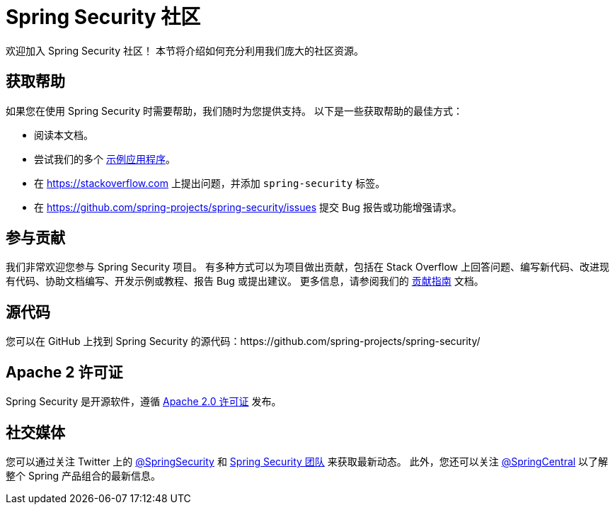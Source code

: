 [[community]]
= Spring Security 社区

欢迎加入 Spring Security 社区！
本节将介绍如何充分利用我们庞大的社区资源。

[[community-help]]
== 获取帮助
如果您在使用 Spring Security 时需要帮助，我们随时为您提供支持。  
以下是一些获取帮助的最佳方式：

* 阅读本文档。
* 尝试我们的多个 xref:samples.adoc#samples[示例应用程序]。
* 在 https://stackoverflow.com/questions/tagged/spring-security[https://stackoverflow.com] 上提出问题，并添加 `spring-security` 标签。
* 在 https://github.com/spring-projects/spring-security/issues 提交 Bug 报告或功能增强请求。

[[community-becoming-involved]]
== 参与贡献
我们非常欢迎您参与 Spring Security 项目。  
有多种方式可以为项目做出贡献，包括在 Stack Overflow 上回答问题、编写新代码、改进现有代码、协助文档编写、开发示例或教程、报告 Bug 或提出建议。  
更多信息，请参阅我们的 https://github.com/spring-projects/spring-security/blob/main/CONTRIBUTING.adoc[贡献指南] 文档。

[[community-source]]
== 源代码

您可以在 GitHub 上找到 Spring Security 的源代码：https://github.com/spring-projects/spring-security/

[[community-license]]
== Apache 2 许可证

Spring Security 是开源软件，遵循 https://www.apache.org/licenses/LICENSE-2.0.html[Apache 2.0 许可证] 发布。

== 社交媒体

您可以通过关注 Twitter 上的 https://twitter.com/SpringSecurity[@SpringSecurity] 和 https://twitter.com/SpringSecurity/lists/team[Spring Security 团队] 来获取最新动态。  
此外，您还可以关注 https://twitter.com/SpringCentral[@SpringCentral] 以了解整个 Spring 产品组合的最新信息。
